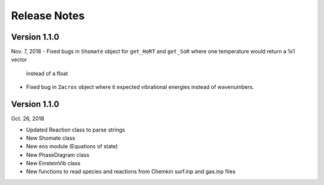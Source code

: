.. _release_notes:

Release Notes
*************

Version 1.1.0
-------------
Nov. 7, 2018
- Fixed bugs in ``Shomate`` object for ``get_HoRT`` and ``get_SoR`` where one temperature would return a 1x1 vector
  instead of a float
- Fixed bug in ``Zacros`` object where it expected vibrational energies instead of wavenumbers.

Version 1.1.0
-------------
Oct. 26, 2018

- Updated Reaction class to parse strings
- New Shomate class
- New eos module (Equations of state)
- New PhaseDiagram class
- New EinsteinVib class
- New functions to read species and reactions from Chemkin surf.inp and gas.inp files
